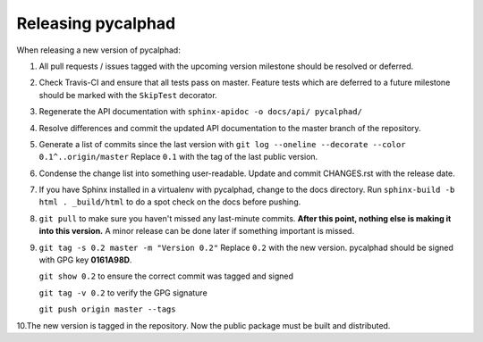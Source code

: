 Releasing pycalphad
===================

When releasing a new version of pycalphad:

1. All pull requests / issues tagged with the upcoming version milestone should be resolved or deferred.
2. Check Travis-CI and ensure that all tests pass on master. Feature tests which are deferred to a future
   milestone should be marked with the ``SkipTest`` decorator.
3. Regenerate the API documentation with ``sphinx-apidoc -o docs/api/ pycalphad/``
4. Resolve differences and commit the updated API documentation to the master branch of the repository.
5. Generate a list of commits since the last version with ``git log --oneline --decorate --color 0.1^..origin/master``
   Replace ``0.1`` with the tag of the last public version.
6. Condense the change list into something user-readable. Update and commit CHANGES.rst with the release date.
7. If you have Sphinx installed in a virtualenv with pycalphad, change to the docs directory.
   Run ``sphinx-build -b html . _build/html`` to do a spot check on the docs before pushing.
8. ``git pull`` to make sure you haven't missed any last-minute commits. **After this point, nothing else is making it into this version.**
   A minor release can be done later if something important is missed.
9. ``git tag -s 0.2 master -m "Version 0.2"`` Replace ``0.2`` with the new version. pycalphad should be signed with GPG key **0161A98D**.

   ``git show 0.2`` to ensure the correct commit was tagged and signed

   ``git tag -v 0.2`` to verify the GPG signature

   ``git push origin master --tags``
10.The new version is tagged in the repository. Now the public package must be built and distributed.